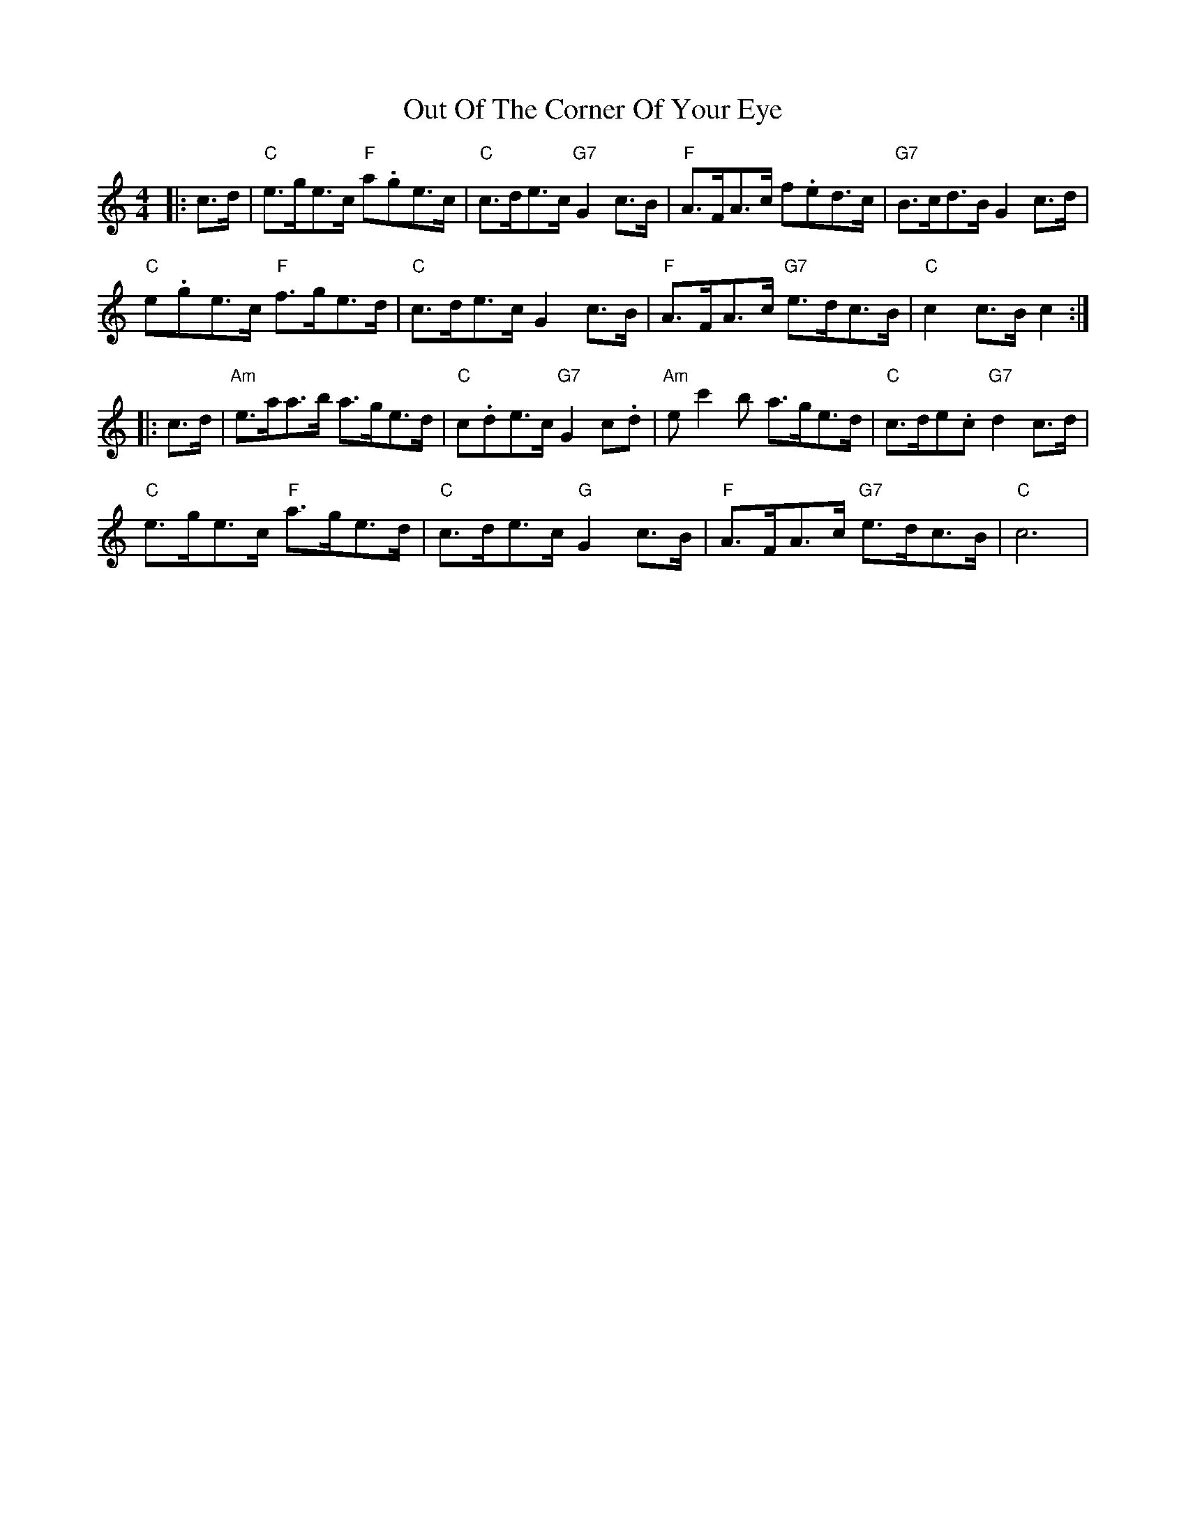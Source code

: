 X: 30850
T: Out Of The Corner Of Your Eye
R: hornpipe
M: 4/4
K: Cmajor
|:c>d|"C" e>ge>c "F" a.ge>c|"C" c>de>c "G7" G2 c>B|"F"A>FA>c f.ed>c|"G7" B>cd>B G2 c>d|
"C" e.ge>c "F"f>ge>d|"C" c>de>c G2c>B|"F"A>FA>c "G7"e>dc>B|"C"c2c>Bc2:|
|:c>d|"Am"e>aa>b a>ge>d|"C" c.de>c "G7"G2c.d|"Am" e c'2 b a>ge>d|"C" c>de.c "G7"d2 c>d|
"C"e>ge>c "F" a>ge>d|"C"c>de>c "G" G2c>B|"F" A>FA>c "G7"e>dc>B|"C" c6|

